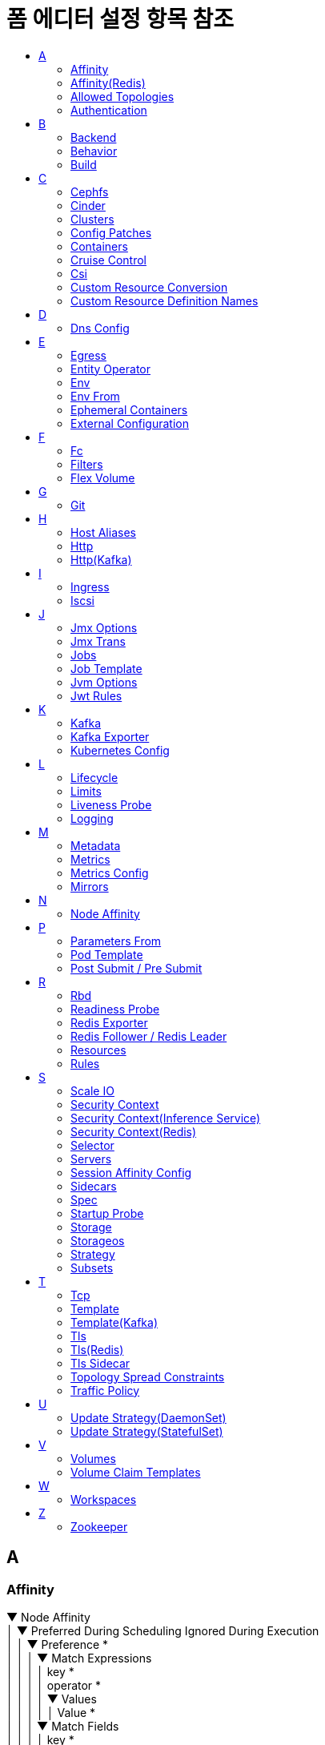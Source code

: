 = 폼 에디터 설정 항목 참조
:toc:
:toc-title:

== A

[#Affinity]
=== Affinity
****
▼ Node Affinity +
│  ▼ Preferred During Scheduling Ignored During Execution +
│  │  ▼ Preference * +
│  │  │  ▼ Match Expressions +
│  │  │  │  key * +
│  │  │  │  operator * +
│  │  │  │  ▼ Values +
│  │  │  │  │  Value * +
│  │  │  ▼ Match Fields +
│  │  │  │  key * +
│  │  │  │  operator * +
│  │  │  │  ▼ Values +
│  │  │  │  │  Value * +
│  │  weight * +
│  ▼ Required During Scheduling Ignored During Execution +
│  │  ▼ Node Selector Terms * +
│  │  │  ▼ Match Expressions +
│  │  │  │  key * +
│  │  │  │  operator * +
│  │  │  │  ▼ Values +
│  │  │  │  │  Value * +
│  │  │  ▼ Match Fields +
│  │  │  │  key * +
│  │  │  │  operator * +
│  │  │  │  ▼ Values +
│  │  │  │  │  Value * +
▼ Pod Affinity +
│  ▼ Preferred During Scheduling Ignored During Execution +
│  │  ▼ Pod Affinity Term * +
│  │  │  ▼ Label Selector +
│  │  │  │  ▼ Match Expressions +
│  │  │  │  │  key * +
│  │  │  │  │  operator * +
│  │  │  │  │  ▼ Values +
│  │  │  │  │  │  Value * +
│  │  │  │  matchLabels +
│  │  │  ▼ Namespaces +
│  │  │  │  Value * +
│  │  │  topologyKey * +
│  │  weight * +
│  ▼ Required During Scheduling Ignored During Execution +
│  │  ▼ Label Selector +
│  │  │  ▼ Match Expressions +
│  │  │  │  key * +
│  │  │  │  operator * +
│  │  │  │  ▼ Values +
│  │  │  │  │  Value * +
│  │  │  matchLabels +
│  │  ▼ Namespaces +
│  │  │  Value * +
│  │  topologyKey * +
▼ Pod Anti Affinity +
│  ▼ Preferred During Scheduling Ignored During Execution +
│  │  ▼ Pod Affinity Term * +
│  │  │  ▼ Label Selector +
│  │  │  │  ▼ Match Expressions +
│  │  │  │  │  key * +
│  │  │  │  │  operator * +
│  │  │  │  │  ▼ Values +
│  │  │  │  │  │  Value * +
│  │  │  │  matchLabels +
│  │  │  ▼ Namespaces +
│  │  │  │  Value * +
│  │  │  topologyKey * +
│  │  weight * +
│  ▼ Required During Scheduling Ignored During Execution +
│  │  ▼ Label Selector +
│  │  │  ▼ Match Expressions +
│  │  │  │  key * +
│  │  │  │  operator * +
│  │  │  │  ▼ Values +
│  │  │  │  │  Value * +
│  │  │  matchLabels +
│  │  ▼ Namespaces +
│  │  │  Value * +
│  │  topologyKey *
****

[#AffinityRedis]
=== Affinity(Redis)
****
▼ Node Affinity +
│  ▼ Preferred During Scheduling Ignored During Execution +
│  │  ▼ Preference * +
│  │  │  ▼ Match Expressions +
│  │  │  │  key * +
│  │  │  │  operator * +
│  │  │  │  ▼ Values +
│  │  │  │  │  Value * +
│  │  │  ▼ Match Fields +
│  │  │  │  key * +
│  │  │  │  operator * +
│  │  │  │  ▼ Values +
│  │  │  │  │  Value * +
│  │  weight * +
│  ▼ Required During Scheduling Ignored During Execution +
│  │  ▼ Node Selector Terms * +
│  │  │  ▼ Match Expressions +
│  │  │  │  key * +
│  │  │  │  operator * +
│  │  │  │  ▼ Values +
│  │  │  │  │  Value * +
│  │  │  ▼ Match Fields +
│  │  │  │  key * +
│  │  │  │  operator * +
│  │  │  │  ▼ Values +
│  │  │  │  │  Value * +
▼ Pod Affinity +
│  ▼ Preferred During Scheduling Ignored During Execution +
│  │  ▼ Pod Affinity Term * +
│  │  │  ▼ Label Selector +
│  │  │  │  ▼ Match Expressions +
│  │  │  │  │  key * +
│  │  │  │  │  operator * +
│  │  │  │  │  ▼ Values +
│  │  │  │  │  │  Value * +
│  │  │  │  matchLabels +
│  │  │  ▼ Namespace Selector +
│  │  │  │  ▼ Match Expressions +
│  │  │  │  │  key * +
│  │  │  │  │  operator * +
│  │  │  │  │  ▼ Values +
│  │  │  │  │  │  Value * +
│  │  │  │  matchLabels +
│  │  │  ▼ Namespaces +
│  │  │  │  Value * +
│  │  │  topologyKey * +
│  │  weight * +
│  ▼ Required During Scheduling Ignored During Execution +
│  │  ▼ Label Selector +
│  │  │  ▼ Match Expressions +
│  │  │  │  key * +
│  │  │  │  operator * +
│  │  │  │  ▼ Values +
│  │  │  │  │  Value * +
│  │  │  matchLabels +
│  │  ▼ Namespace Selector +
│  │  │  ▼ Match Expressions +
│  │  │  │  key * +
│  │  │  │  operator * +
│  │  │  │  ▼ Values +
│  │  │  │  │  Value * +
│  │  │  matchLabels +
│  │  ▼ Namespaces +
│  │  │  Value * +
│  │  topologyKey * +
▼ Pod Anti Affinity +
│  ▼ Preferred During Scheduling Ignored During Execution +
│  │  ▼ Pod Affinity Term * +
│  │  │  ▼ Label Selector +
│  │  │  │  ▼ Match Expressions +
│  │  │  │  │  key * +
│  │  │  │  │  operator * +
│  │  │  │  │  ▼ Values +
│  │  │  │  │  │  Value * +
│  │  │  │  matchLabels +
│  │  │  ▼ Namespace Selector +
│  │  │  │  ▼ Match Expressions +
│  │  │  │  │  key * +
│  │  │  │  │  operator * +
│  │  │  │  │  ▼ Values +
│  │  │  │  │  │  Value * +
│  │  │  │  matchLabels +
│  │  │  ▼ Namespaces +
│  │  │  │  Value * +
│  │  │  topologyKey * +
│  │  weight * +
│  ▼ Required During Scheduling Ignored During Execution +
│  │  ▼ Label Selector +
│  │  │  ▼ Match Expressions +
│  │  │  │  key * +
│  │  │  │  operator * +
│  │  │  │  ▼ Values +
│  │  │  │  │  Value * +
│  │  │  matchLabels +
│  │  ▼ Namespace Selector +
│  │  │  ▼ Match Expressions +
│  │  │  │  key * +
│  │  │  │  operator * +
│  │  │  │  ▼ Values +
│  │  │  │  │  Value * +
│  │  │  matchLabels +
│  │  ▼ Namespaces +
│  │  │  Value * +
│  │  topologyKey *
****

[#AllowedTopologies]
=== Allowed Topologies
****
▼ Match Label Expressions +
│  key * +
│  ▼ Values * +
│  │  Value
****

[#Authentication]
=== Authentication
****
▼ Access Token +
│  key * +
│  secretName * +
accessTokenIsJwt +
audience +
▼ Certificate And Key +
│  certificate * +
│  key * +
│  secretName * +
clientId +
▼ Client Secret +
│  key * +
│  secretName * +
disableTlsHostnameVerification +
maxTokenExpirySeconds +
▼ Password Secret +
│  password * +
│  secretName * +
▼ Refresh Token +
│  key * +
│  secretName * +
scope +
▼ Tls Trusted Certificates +
│  certificate * +
│  secretName * +
tokenEndpointUri +
type * +
username
****

== B

[#Backend]
=== Backend
****
▼ Resource +
│  apiGroup +
│  kind * +
│  name * +
serviceName +
▼ Service Port +
│  integer +
│  string
****

[#Behavior]
=== Behavior
****
▼ Scale Down +
│  ▼ Policies +
│  │  periodSeconds * +
│  │  type * +
│  │  value * +
│  selectPolicy +
│  stabilizationWindowSeconds +
▼ Scale Up +
│  ▼ Policies +
│  │  periodSeconds * +
│  │  type * +
│  │  value * +
│  selectPolicy +
│  stabilizationWindowSeconds
****

[#Build]
=== Build
****
▼ Output * +
│  ▼ Additional Kaniko Options +
│  │  Value * +
│  image * +
│  pushSecret +
│  type * +
▼ Plugins * +
│  ▼ Artifacts * +
│  │  artifact +
│  │  fileName +
│  │  group +
│  │  insecure +
│  │  repository +
│  │  sha512sum +
│  │  type * +
│  │  url +
│  │  version +
│  name *
****

== C

[#Cephfs]
=== Cephfs
****
▼ Monitors * +
│  Value +
path +
readOnly +
secretFile +
▼ Secret Ref +
│  name +
│  namespace +
user
****

[#Cinder]
=== Cinder
****
fsType +
readOnly +
▼ Secret Ref +
│  name +
│  namespace +
volumeID *
****

[#Clusters]
=== Clusters
****
alias * +
▶ <<Authentication>> +
bootstrapServers * +
▼ Tls * +
│  ▼ Trusted Certificates +
│  │  certificate * +
│  │  secretName *
****

[#ConfigPatches]
=== Config Patches
****
applyTo +
▼ Match +
│  ▼ Cluster +
│  │  name +
│  │  portNumber +
│  │  service +
│  │  subset +
│  context +
│  ▼ Listener +
│  │  ▼ Filter Chain +
│  │  │  applicationProtocols +
│  │  │  ▼ Filter +
│  │  │  │  name +
│  │  │  │  ▼ Sub Filter +
│  │  │  │  │  name +
│  │  │  name +
│  │  │  sni +
│  │  │  transportProtocol +
│  │  name +
│  │  portName +
│  │  portNumber +
│  ▼ Proxy +
│  │  ▼ Metadata +
│  │  │  KEY +
│  │  │  VALUE +
│  │  proxyVersion +
│  ▼ Route Configuration +
│  │  gateway +
│  │  name +
│  │  portName +
│  │  portNumber +
│  │  ▼ Vhost +
│  │  │  name +
│  │  │  ▼ Route +
│  │  │  │  action +
│  │  │  │  name +
▼ Patch +
│  operation
****

[#Containers]
=== Containers
****
▼ Args +
│  Value * +
▼ Command +
│  Value * +
▶ <<Env>> +
▶ <<Env From>> +
image * +
imagePullPolicy +
▶ <<Lifecycle>> +
▶ <<Liveness Probe>> +
name * +
▼ Ports +
│  containerPort * +
│  hostIP +
│  hostPort +
│  name +
│  protocol +
▶ <<Readiness Probe>> +
▼ Resources +
│  ▼ Limits +
│  │  KEY +
│  │  VALUE +
│  ▼ Requests +
│  │  KEY +
│  │  VALUE +
▼ Security Context +
│  allowPrivilegeEscalation +
│  ▼ Capabilities +
│  │  ▼ Add +
│  │  │  Value * +
│  │  ▼ Drop +
│  │  │  Value * +
│  privileged +
│  procMount +
│  readOnlyRootFilesystem +
│  runAsGroup +
│  runAsNonRoot +
│  runAsUser +
│  ▼ Se Linux Options +
│  │  level +
│  │  role +
│  │  type +
│  │  user +
│  ▼ Seccomp Profile +
│  │  localhostProfile +
│  │  type * +
│  ▼ Windows Options +
│  │  gmsaCredentialSpec +
│  │  gmsaCredentialSpecName +
│  │  runAsUserName +
▶ <<Startup Probe>> +
stdin +
stdinOnce +
terminationMessagePath +
terminationMessagePolicy +
tty +
▼ Volume Devices +
│  devicePath * +
│  name * +
▼ Volume Mounts +
│  mountPath * +
│  mountPropagation +
│  name * +
│  readOnly +
│  subPath +
│  subPathExpr +
workingDir
****

[#CruiseControl]
=== Cruise Control
****
▼ Broker Capacity +
│  cpuUtilization +
│  disk +
│  inboundNetwork +
│  outboundNetwork +
image +
▶ <<Jvm Options>> +
▼ Liveness Probe +
│  failureThreshold +
│  initialDelaySeconds +
│  periodSeconds +
│  successThreshold +
│  timeoutSeconds +
▶ <<Logging>> +
▶ <<Metrics Config>> +
▼ Readiness Probe +
│  failureThreshold +
│  initialDelaySeconds +
│  periodSeconds +
│  successThreshold +
│  timeoutSeconds +
▼ Template +
│  ▼ Api Service +
│  │  ▼ Ip Families +
│  │  │  Value * +
│  │  ipFamilyPolicy +
│  ▼ Cruise Control Container +
│  │  ▼ Env +
│  │  │  name +
│  │  │  value +
│  │  ▼ Security Context +
│  │  │  allowPrivilegeEscalation +
│  │  │  ▼ Capabilities +
│  │  │  │  ▼ Add +
│  │  │  │  │  Value * +
│  │  │  │  ▼ Drop +
│  │  │  │  │  Value * +
│  │  │  privileged +
│  │  │  procMount +
│  │  │  readOnlyRootFilesystem +
│  │  │  runAsGroup +
│  │  │  runAsNonRoot +
│  │  │  runAsUser +
│  │  │  ▼ Se Linux Options +
│  │  │  │  level +
│  │  │  │  role +
│  │  │  │  type +
│  │  │  │  user +
│  │  │  ▼ Seccomp Profile +
│  │  │  │  localhostProfile +
│  │  │  │  type +
│  │  │  ▼ Windows Options +
│  │  │  │  gmsaCredentialSpec +
│  │  │  │  gmsaCredentialSpecName +
│  │  │  │  hostProcess +
│  │  │  │  runAsUserName +
│  ▼ Pod +
│  │  ▶ <<Affinity>> +
│  │  enableServiceLinks +
│  │  ▼ Host Aliases +
│  │  │  ▼ Hostnames +
│  │  │  │  Value * +
│  │  │  ip +
│  │  ▼ Image Pull Secrets +
│  │  │  name +
│  │  priorityClassName +
│  │  schedulerName +
│  │  ▼ Security Context +
│  │  │  fsGroup +
│  │  │  fsGroupChangePolicy +
│  │  │  runAsGroup +
│  │  │  runAsNonRoot +
│  │  │  runAsUser +
│  │  │  ▼ Se Linux Options +
│  │  │  │  level +
│  │  │  │  role +
│  │  │  │  type +
│  │  │  │  user +
│  │  │  ▼ Seccomp Profile +
│  │  │  │  localhostProfile +
│  │  │  │  type +
│  │  │  ▼ Supplemental Groups +
│  │  │  │  Value * +
│  │  │  ▼ Sysctls +
│  │  │  │  name +
│  │  │  │  value +
│  │  │  ▼ Windows Options +
│  │  │  │  gmsaCredentialSpec +
│  │  │  │  gmsaCredentialSpecName +
│  │  │  │  hostProcess +
│  │  │  │  runAsUserName +
│  │  terminationGracePeriodSeconds +
│  │  tmpDirSizeLimit +
│  │  ▼ Tolerations +
│  │  │  effect +
│  │  │  key +
│  │  │  operator +
│  │  │  tolerationSeconds +
│  │  │  value +
│  │  ▼ Topology Spread Constraints +
│  │  │  ▼ Label Selector +
│  │  │  │  ▼ Match Expressions +
│  │  │  │  │  key +
│  │  │  │  │  operator +
│  │  │  │  │  ▼ Values +
│  │  │  │  │  │  Value * +
│  │  │  maxSkew +
│  │  │  topologyKey +
│  │  │  whenUnsatisfiable +
│  ▼ Pod Disruption Budget +
│  │  maxUnavailable +
│  ▼ Tls Sidecar Container +
│  │  ▼ Env +
│  │  │  name +
│  │  │  value +
│  │  ▼ Security Context +
│  │  │  allowPrivilegeEscalation +
│  │  │  ▼ Capabilities +
│  │  │  │  ▼ Add +
│  │  │  │  │  Value * +
│  │  │  │  ▼ Drop +
│  │  │  │  │  Value * +
│  │  │  privileged +
│  │  │  procMount +
│  │  │  readOnlyRootFilesystem +
│  │  │  runAsGroup +
│  │  │  runAsNonRoot +
│  │  │  runAsUser +
│  │  │  ▼ Se Linux Options +
│  │  │  │  level +
│  │  │  │  role +
│  │  │  │  type +
│  │  │  │  user +
│  │  │  ▼ Seccomp Profile +
│  │  │  │  localhostProfile +
│  │  │  │  type +
│  │  │  ▼ Windows Options +
│  │  │  │  gmsaCredentialSpec +
│  │  │  │  gmsaCredentialSpecName +
│  │  │  │  hostProcess +
│  │  │  │  runAsUserName +
▶ <<Tls Sidecar>> +
****

[#Csi]
=== Csi
****
▼ Controller Publish Secret Ref +
│  name +
│  namespace +
driver * +
fsType +
▼ Node Publish Secret Ref +
│  name +
│  namespace +
▼ Node Stage Secret Ref +
│  name +
│  namespace +
readOnly +
▼ Volume Attributes +
│  KEY +
│  VALUE +
volumeHandle *
****

[#CustomResourceConversion]
=== Custom Resource Conversion
****
strategy * +
▼ Webhook +
│  ▼ Client Config +
│  │  caBundle +
│  │  ▼ Service +
│  │  │  name * +
│  │  │  namespace * +
│  │  │  path +
│  │  │  port +
│  │  url +
│  ▼ Conversion Review Versions * +
│  │  Value
****

[#CustomResourceDefinitionNames]
=== Custom Resource Definition Names
****
▼ Categories +
│  Value +
kind * +
listKind +
plural * +
▼ Short Names +
│  Value +
singular
****

== D

[#DnsConfig]
=== Dns Config
****
▼ Nameservers +
│  Value * +
▼ Options +
│  name +
│  value +
▼ Searches +
│  Value *
****

== E

[#Egress]
=== Egress
****
▼ Ports +
│  port +
│  protocol +
▼ To +
│  ▼ Ip Block +
│  │  cidr * +
│  │  ▼ Except +
│  │  │  Value +
│  ▼ Namespace Selector +
│  │  ▼ Match Expressions +
│  │  │  key * +
│  │  │  operator * +
│  │  │  ▼ Values +
│  │  │  │  Value +
│  │  matchLabels +
│  ▼ Pod Selector +
│  │  ▼ Match Expressions +
│  │  │  key * +
│  │  │  operator * +
│  │  │  ▼ Values +
│  │  │  │  Value +
│  │  matchLabels
****

[#EntityOperator]
=== Entity Operator
****
▼ Template +
│  ▼ Pod +
│  │  ▶ <<Affinity>> +
│  │  enableServiceLinks +
│  │  ▶ <<Host Aliases>> +
│  │  ▼ Image Pull Secrets +
│  │  │  name +
│  │  priorityClassName +
│  │  schedulerName +
│  │  ▶ <<Security Context>> +
│  │  terminationGracePeriodSeconds +
│  │  tmpDirSizeLimit +
│  │  ▼ Tolerations +
│  │  │  effect +
│  │  │  key +
│  │  │  operator +
│  │  │  tolerationSeconds +
│  │  │  value +
│  │  ▶ <<Topology Spread Constraints>> +
│  ▼ Tls Sidecar Container +
│  │  ▼ Env +
│  │  │  name +
│  │  │  value +
│  │  ▼ Security Context +
│  │  │  allowPrivilegeEscalation +
│  │  │  ▼ Capabilities +
│  │  │  │  ▼ Add +
│  │  │  │  │  Value * +
│  │  │  │  ▼ Drop +
│  │  │  │  │  Value * +
│  │  │  privileged +
│  │  │  procMount +
│  │  │  readOnlyRootFilesystem +
│  │  │  runAsGroup +
│  │  │  runAsNonRoot +
│  │  │  runAsUser +
│  │  │  ▼ Se Linux Options +
│  │  │  │  level +
│  │  │  │  role +
│  │  │  │  type +
│  │  │  │  user +
│  │  │  ▼ Seccomp Profile +
│  │  │  │  localhostProfile +
│  │  │  │  type +
│  │  │  ▼ Windows Options +
│  │  │  │  gmsaCredentialSpec +
│  │  │  │  gmsaCredentialSpecName +
│  │  │  │  hostProcess +
│  │  │  │  runAsUserName +
│  ▼ Topic Operator Container +
│  │  ▼ Env +
│  │  │  name +
│  │  │  value +
│  │  ▼ Security Context +
│  │  │  allowPrivilegeEscalation +
│  │  │  ▼ Capabilities +
│  │  │  │  ▼ Add +
│  │  │  │  │  Value * +
│  │  │  │  ▼ Drop +
│  │  │  │  │  Value * +
│  │  │  privileged +
│  │  │  procMount +
│  │  │  readOnlyRootFilesystem +
│  │  │  runAsGroup +
│  │  │  runAsNonRoot +
│  │  │  runAsUser +
│  │  │  ▼ Se Linux Options +
│  │  │  │  level +
│  │  │  │  role +
│  │  │  │  type +
│  │  │  │  user +
│  │  │  ▼ Seccomp Profile +
│  │  │  │  localhostProfile +
│  │  │  │  type +
│  │  │  ▼ Windows Options +
│  │  │  │  gmsaCredentialSpec +
│  │  │  │  gmsaCredentialSpecName +
│  │  │  │  hostProcess +
│  │  │  │  runAsUserName +
│  ▼ User Operator Container +
│  │  ▼ Env +
│  │  │  name +
│  │  │  value +
│  │  ▼ Security Context +
│  │  │  allowPrivilegeEscalation +
│  │  │  ▼ Capabilities +
│  │  │  │  ▼ Add +
│  │  │  │  │  Value * +
│  │  │  │  ▼ Drop +
│  │  │  │  │  Value * +
│  │  │  privileged +
│  │  │  procMount +
│  │  │  readOnlyRootFilesystem +
│  │  │  runAsGroup +
│  │  │  runAsNonRoot +
│  │  │  runAsUser +
│  │  │  ▼ Se Linux Options +
│  │  │  │  level +
│  │  │  │  role +
│  │  │  │  type +
│  │  │  │  user +
│  │  │  ▼ Seccomp Profile +
│  │  │  │  localhostProfile +
│  │  │  │  type +
│  │  │  ▼ Windows Options +
│  │  │  │  gmsaCredentialSpec +
│  │  │  │  gmsaCredentialSpecName +
│  │  │  │  hostProcess +
│  │  │  │  runAsUserName +
▶ <<Tls Sidecar>> +
▼ Topic Operator +
│  image +
│  ▶ <<Jvm Options>> +
│  ▼ Liveness Probe +
│  │  failureThreshold +
│  │  initialDelaySeconds +
│  │  periodSeconds +
│  │  successThreshold +
│  │  timeoutSeconds +
│  ▶ <<Logging>> +
│  ▼ Readiness Probe +
│  │  failureThreshold +
│  │  initialDelaySeconds +
│  │  periodSeconds +
│  │  successThreshold +
│  │  timeoutSeconds +
│  reconciliationIntervalSeconds +
│  ▼ Startup Probe +
│  │  failureThreshold +
│  │  initialDelaySeconds +
│  │  periodSeconds +
│  │  successThreshold +
│  │  timeoutSeconds +
│  topicMetadataMaxAttempts +
│  watchedNamespace +
│  zookeeperSessionTimeoutSeconds +
▼ User Operator +
│  image +
│  ▶ <<Jvm Options>> +
│  ▼ Liveness Probe +
│  │  failureThreshold +
│  │  initialDelaySeconds +
│  │  periodSeconds +
│  │  successThreshold +
│  │  timeoutSeconds +
│  ▶ <<Logging>> +
│  ▼ Readiness Probe +
│  │  failureThreshold +
│  │  initialDelaySeconds +
│  │  periodSeconds +
│  │  successThreshold +
│  │  timeoutSeconds +
│  reconciliationIntervalSeconds +
│  secretPrefix +
│  watchedNamespace +
│  zookeeperSessionTimeoutSeconds +
****

[#Env]
=== Env
****
name * +
value +
▼ Value From +
│  ▼ Config Map Key Ref +
│  │  key * +
│  │  name +
│  │  optional +
│  ▼ Field Ref +
│  │  apiVersion +
│  │  fieldPath * +
│  ▼ Resource Field Ref +
│  │  containerName +
│  │  divisor +
│  │  resource * +
│  ▼ Secret Key Ref +
│  │  key * +
│  │  name +
│  │  optional
****

[#EnvFrom]
=== Env From
****
▼ Config Map Ref +
│  name +
│  optional +
prefix +
▼ Secret Ref +
│  name +
│  optional
****

[#EphemeralContainers]
=== Ephemeral Containers
****
▼ Args +
│  Value * +
▼ Command +
│  Value * +
▶ <<Env>> +
▶ <<Env From>> +
image +
imagePullPolicy +
▶ <<Lifecycle>> +
▶ <<Liveness Probe>> +
name * +
▼ Ports +
│  containerPort * +
│  hostIP +
│  hostPort +
│  name +
│  protocol +
▶ <<Readiness Probe>> +
▼ Resources +
│  ▼ Limits +
│  │  KEY +
│  │  VALUE +
│  ▼ Requests +
│  │  KEY +
│  │  VALUE +
▼ Security Context +
│  allowPrivilegeEscalation +
│  ▼ Capabilities +
│  │  ▼ Add +
│  │  │  Value * +
│  │  ▼ Drop +
│  │  │  Value * +
│  privileged +
│  procMount +
│  readOnlyRootFilesystem +
│  runAsGroup +
│  runAsNonRoot +
│  runAsUser +
│  ▼ Se Linux Options +
│  │  level +
│  │  role +
│  │  type +
│  │  user +
│  ▼ Seccomp Profile +
│  │  localhostProfile +
│  │  type * +
│  ▼ Windows Options +
│  │  gmsaCredentialSpec +
│  │  gmsaCredentialSpecName +
│  │  runAsUserName +
▶ <<Startup Probe>> +
stdin +
stdinOnce +
targetContainerName +
terminationMessagePath +
terminationMessagePolicy +
tty +
▼ Volume Devices +
│  devicePath * +
│  name * +
▼ Volume Mounts +
│  mountPath * +
│  mountPropagation +
│  name * +
│  readOnly +
│  subPath +
│  subPathExpr +
workingDir
****

[#ExternalConfiguration]
=== External Configuration
****
▼ Env +
│  name * +
│  ▼ Value From * +
│  │  ▼ Config Map Key Ref +
│  │  │  key +
│  │  │  name +
│  │  │  optional +
│  │  ▼ Secret Key Ref +
│  │  │  key +
│  │  │  name +
│  │  │  optional +
▼ Volumes +
│  ▼ Config Map +
│  │  defaultMode +
│  │  ▼ Items +
│  │  │  key +
│  │  │  mode +
│  │  │  path +
│  │  name +
│  │  optional +
│  name * +
│  ▼ Secret +
│  │  defaultMode +
│  │  ▼ Items +
│  │  │  key +
│  │  │  mode +
│  │  │  path +
│  │  optional +
│  │  secretName
****

== F

[#Fc]
=== Fc
****
fsType +
lun +
readOnly +
▼ Target WW Ns +
│  Value +
▼ Wwids +
│  Value
****

[#Filters]
=== Filters
****
filterName +
filterType +
▼ Insert Position +
│  index +
│  relativeTo +
▼ Listener Match +
│  ▼ Address +
│  │  Value * +
│  listenerProtocol +
│  listenerType +
│  portNamePrefix +
│  portNumber +
****

[#FlexVolume]
=== Flex Volume
****
driver * +
fsType +
▼ Options +
│  KEY +
│  VALUE +
readOnly +
▼ Secret Ref +
│  name +
│  namespace
****

== G

[#Git]
=== Git
****
apiUrl +
repository * +
▼ Token * +
│  value +
│  ▼ Value From +
│  │  ▼ Secret Key Ref * +
│  │  │  key * +
│  │  │  name +
│  │  │  optional +
type *
****

== H

[#HostAliases]
=== Host Aliases
****
▼ Hostnames +
│  Value * +
ip
****

[#Http]
=== Http
****
▼ Cors Policy +
│  allowCredentials +
│  ▼ Allow Headers +
│  │  Value * +
│  ▼ Allow Methods +
│  │  Value * +
│  ▼ Allow Origin +
│  │  Value * +
│  ▼ Allow Origins +
│  │  exact +
│  │  prefix +
│  │  regex +
│  ▼ Expose Headers +
│  │  Value * +
│  maxAge +
▼ Fault +
│  ▼ Abort +
│  │  grpcStatus +
│  │  http2Error +
│  │  httpStatus +
│  │  ▼ Percentage +
│  │  │  value +
│  ▼ Delay +
│  │  exponentialDelay +
│  │  fixedDelay +
│  │  percent +
│  │  ▼ Percentage +
│  │  │  value +
▼ Headers +
│  ▼ Request +
│  │  ▼ Add +
│  │  │  KEY +
│  │  │  VALUE +
│  │  ▼ Remove +
│  │  │  Value * +
│  │  ▼ Set +
│  │  │  KEY +
│  │  │  VALUE +
│  ▼ Response +
│  │  ▼ Add +
│  │  │  KEY +
│  │  │  VALUE +
│  │  ▼ Remove +
│  │  │  Value * +
│  │  ▼ Set +
│  │  │  KEY +
│  │  │  VALUE +
▼ Match +
│  ▼ Authority +
│  │  exact +
│  │  prefix +
│  │  regex +
│  ▼ Gateways +
│  │  Value * +
│  ▼ Headers +
│  │  KEY +
│  │  VALUE +
│  ignoreUriCase +
│  ▼ Method +
│  │  exact +
│  │  prefix +
│  │  regex +
│  name +
│  port +
│  ▼ Query Params +
│  │  KEY +
│  │  VALUE +
│  ▼ Scheme +
│  │  exact +
│  │  prefix +
│  │  regex +
│  sourceLabels +
│  ▼ Uri +
│  │  exact +
│  │  prefix +
│  │  regex +
▼ Mirror +
│  host +
│  ▼ Port +
│  │  number +
│  subset +
mirrorPercent +
▼ Mirror Percentage +
│  value +
mirror_percent +
name +
▼ Redirect +
│  authority +
│  redirectCode +
│  uri +
▼ Retries +
│  attempts +
│  perTryTimeout +
│  retryOn +
▼ Rewrite +
│  authority +
│  uri +
▼ Route +
│  ▼ Destination +
│  │  host +
│  │  ▼ Port +
│  │  │  number +
│  │  subset +
│  ▼ Headers +
│  │  ▼ Request +
│  │  │  ▼ Add +
│  │  │  │  KEY +
│  │  │  │  VALUE +
│  │  │  ▼ Remove +
│  │  │  │  Value * +
│  │  │  ▼ Set +
│  │  │  │  KEY +
│  │  │  │  VALUE +
│  │  ▼ Response +
│  │  │  ▼ Add +
│  │  │  │  KEY +
│  │  │  │  VALUE +
│  │  │  ▼ Remove +
│  │  │  │  Value * +
│  │  │  ▼ Set +
│  │  │  │  KEY +
│  │  │  │  VALUE +
│  weight +
timeout
****

[#HttpKafka]
=== Http(Kafka)
****
▼ Cors +
│  ▼ Allowed Methods * +
│  │  Value * +
│  ▼ Allowed Origins * +
│  │  Value * +
port
****

== I

[#Ingress]
=== Ingress
****
▼ From +
│  ▼ Ip Block +
│  │  cidr * +
│  │  ▼ Except +
│  │  │  Value +
│  ▼ Namespace Selector +
│  │  ▼ Match Expressions +
│  │  │  key * +
│  │  │  operator * +
│  │  │  ▼ Values +
│  │  │  │  Value +
│  │  matchLabels +
│  ▼ Pod Selector +
│  │  ▼ Match Expressions +
│  │  │  key * +
│  │  │  operator * +
│  │  │  ▼ Values +
│  │  │  │  Value +
│  │  matchLabels +
▼ Ports +
│  port +
│  protocol
****

[#Iscsi]
=== Iscsi
****
chapAuthDiscovery +
chapAuthSession +
fsType +
initiatorName +
iqn * +
iscsiInterface +
lun * +
▼ Portals +
│  Value +
readOnly +
▼ Secret Ref +
│  name +
│  namespace +
targetPortal *
****

== J

[#JmxOptionss]
=== Jmx Options
****
▼ Authentication +
│  type *
****

[#JmxTrans]
=== Jmx Trans
****
image +
▼ Kafka Queries * +
│  ▼ Attributes * +
│  │  Value * +
│  ▼ Outputs * +
│  │  Value * +
│  targetMBean * +
logLevel +
▼ Output Definitions * +
│  flushDelayInSeconds +
│  host +
│  name * +
│  outputType * +
│  port +
│  ▼ Type Names +
│  │  Value * +
▼ Template +
│  ▼ Container +
│  │  ▼ Env +
│  │  │  name +
│  │  │  value +
│  │  ▼ Security Context +
│  │  │  allowPrivilegeEscalation +
│  │  │  ▼ Capabilities +
│  │  │  │  ▼ Add +
│  │  │  │  │  Value * +
│  │  │  │  ▼ Drop +
│  │  │  │  │  Value * +
│  │  │  privileged +
│  │  │  procMount +
│  │  │  readOnlyRootFilesystem +
│  │  │  runAsGroup +
│  │  │  runAsNonRoot +
│  │  │  runAsUser +
│  │  │  ▼ Se Linux Options +
│  │  │  │  level +
│  │  │  │  role +
│  │  │  │  type +
│  │  │  │  user +
│  │  │  ▼ Seccomp Profile +
│  │  │  │  localhostProfile +
│  │  │  │  type +
│  │  │  ▼ Windows Options +
│  │  │  │  gmsaCredentialSpec +
│  │  │  │  gmsaCredentialSpecName +
│  │  │  │  hostProcess +
│  │  │  │  runAsUserName +
│  ▼ Pod +
│  │  ▶ <<Affinity>> +
│  │  enableServiceLinks +
│  │  ▶ <<Host Aliases>> +
│  │  ▼ Image Pull Secrets +
│  │  │  name +
│  │  priorityClassName +
│  │  schedulerName +
│  │  ▶ <<Security Context>> +
│  │  terminationGracePeriodSeconds +
│  │  tmpDirSizeLimit +
│  │  ▼ Tolerations +
│  │  │  effect +
│  │  │  key +
│  │  │  operator +
│  │  │  tolerationSeconds +
│  │  │  value +
│  │  ▶ <<Topology Spread Constraints>>
****


[#Jobs]
=== Jobs
****
▶ <<Post Submit / Pre Submit,Post Submit>> +
▶ <<Post Submit / Pre Submit,Pre Submit>> +
****

[#JobTemplate]
=== Job Template
****
▶ <<Metadata>> +
▼ Spec * +
│  activeDeadlineSeconds +
│  backoffLimit +
│  completions +
│  manualSelector +
│  parallelism +
│  ▶ <<Selector>> +
│  ▼ Template * +
│  │  ▶ <<Metadata>> +
│  │  ▼ Spec * +
│  │  │  activeDeadlineSeconds +
│  │  │  ▶ <<Affinity>> +
│  │  │  automountServiceAccountToken +
│  │  │  ▶ <<Containers>> * +
│  │  │  ▶ <<Dns Config>> +
│  │  │  dnsPolicy +
│  │  │  enableServiceLinks +
│  │  │  ▶ <<Ephemeral Containers>> +
│  │  │  ▶ <<Host Aliases>> +
│  │  │  hostIPC +
│  │  │  hostNetwork +
│  │  │  hostPID +
│  │  │  hostname +
│  │  │  ▼ Image Pull Secrets +
│  │  │  │  name +
│  │  │  ▶ <<Containers,Init Containers>> +
│  │  │  nodeName +
│  │  │  nodeSelector +
│  │  │  ▼ Overhead +
│  │  │  │  KEY +
│  │  │  │  VALUE +
│  │  │  preemptionPolicy +
│  │  │  priority +
│  │  │  priorityClassName +
│  │  │  ▼ Readiness Gates +
│  │  │  │  conditionType * +
│  │  │  restartPolicy +
│  │  │  runtimeClassName +
│  │  │  schedulerName +
│  │  │  ▶ <<Security Context>> +
│  │  │  serviceAccountName +
│  │  │  setHostnameAsFQDN +
│  │  │  shareProcessNamespace +
│  │  │  subdomain +
│  │  │  terminationGracePeriodSeconds +
│  │  │  ▼ Tolerations +
│  │  │  │  effect +
│  │  │  │  key +
│  │  │  │  operator +
│  │  │  │  tolerationSeconds +
│  │  │  │  value +
│  │  │  ▶ <<Topology Spread Constraints>> +
│  │  │  ▶ <<Volumes>> +
│  ttlSecondsAfterFinished
****

[#JvmOptions]
=== Jvm Options
****
-Xms +
-Xmx +
gcLoggingEnabled +
▼ Java System Properties +
│  name +
│  value +
****

[#JwtRules]
=== Jwt Rules
****
▼ Audiences +
│  Value * +
forwardOriginalToken +
▼ From Headers +
│  name +
│  prefix +
▼ From Params +
│  Value * +
issuer +
jwks +
jwksUri +
jwks_uri +
outputPayloadToHeader
****

== K

[#Kafka]
=== Kafka
****
▼ Authorization +
│  allowOnError +
│  authorizerClass +
│  clientId +
│  delegateToKafkaAcls +
│  disableTlsHostnameVerification +
│  expireAfterMs +
│  grantsRefreshPeriodSeconds +
│  grantsRefreshPoolSize +
│  initialCacheCapacity +
│  maximumCacheSize +
│  ▼ Super Users +
│  │  Value * +
│  supportsAdminApi +
│  ▼ Tls Trusted Certificates +
│  │  certificate * +
│  │  secretName * +
│  tokenEndpointUri +
│  type * +
│  url +
brokerRackInitImage +
image +
▶ <<Jmx Options>> +
▶ <<Jvm Options>> +
▼ Listeners * +
│  ▼ Authentication +
│  │  accessTokenIsJwt +
│  │  checkAccessTokenType +
│  │  checkAudience +
│  │  checkIssuer +
│  │  clientAudience +
│  │  clientId +
│  │  clientScope +
│  │  ▼ Client Secret +
│  │  │  key * +
│  │  │  secretName * +
│  │  customClaimCheck +
│  │  disableTlsHostnameVerification +
│  │  enableECDSA +
│  │  enableOauthBearer +
│  │  enablePlain +
│  │  fallbackUserNameClaim +
│  │  fallbackUserNamePrefix +
│  │  introspectionEndpointUri +
│  │  jwksEndpointUri +
│  │  jwksExpirySeconds +
│  │  jwksMinRefreshPauseSeconds +
│  │  jwksRefreshSeconds +
│  │  maxSecondsWithoutReauthentication +
│  │  ▼ Tls Trusted Certificates +
│  │  │  certificate * +
│  │  │  secretName * +
│  │  tokenEndpointUri +
│  │  type * +
│  │  userInfoEndpointUri +
│  │  userNameClaim +
│  │  validIssuerUri +
│  │  validTokenType +
│  ▼ Configuration +
│  │  ▼ Bootstrap +
│  │  │  ▼ Alternative Names +
│  │  │  │  Value * +
│  │  │  host +
│  │  │  loadBalancerIP +
│  │  │  nodePort +
│  │  ▼ Broker Cert Chain And Key +
│  │  │  certificate * +
│  │  │  key * +
│  │  │  secretName * +
│  │  ▼ Brokers +
│  │  │  advertisedHost +
│  │  │  advertisedPort +
│  │  │  broker * +
│  │  │  host +
│  │  │  loadBalancerIP +
│  │  │  nodePort +
│  │  class +
│  │  externalTrafficPolicy +
│  │  ▼ Finalizers +
│  │  │  Value * +
│  │  ▼ Ip Families +
│  │  │  Value * +
│  │  ipFamilyPolicy +
│  │  ▼ Load Balancer Source Ranges +
│  │  │  Value * +
│  │  maxConnectionCreationRate +
│  │  maxConnections +
│  │  preferredNodePortAddressType +
│  │  useServiceDnsDomain +
│  name * +
│  ▼ Network Policy Peers +
│  │  ▼ Ip Block +
│  │  │  cidr +
│  │  │  ▼ Except +
│  │  │  │  Value * +
│  │  ▼ Namespace Selector +
│  │  │  ▼ Match Expressions +
│  │  │  │  key +
│  │  │  │  operator +
│  │  │  │  ▼ Values +
│  │  │  │  │  Value * +
│  │  ▼ Pod Selector +
│  │  │  ▼ Match Expressions +
│  │  │  │  key +
│  │  │  │  operator +
│  │  │  │  ▼ Values +
│  │  │  │  │  Value * +
│  port * +
│  tls * +
│  type * +
▼ Liveness Probe +
│  failureThreshold +
│  initialDelaySeconds +
│  periodSeconds +
│  successThreshold +
│  timeoutSeconds +
▶ <<Logging>> +
▶ <<Metrics Config>> +
▼ Rack +
│  topologyKey * +
▼ Readiness Probe +
│  failureThreshold +
│  initialDelaySeconds +
│  periodSeconds +
│  successThreshold +
│  timeoutSeconds +
replicas * +
▼ Storage * +
│  class +
│  deleteClaim +
│  id +
│  ▼ Overrides +
│  │  broker +
│  │  class +
│  size +
│  sizeLimit +
│  type * +
│  ▼ Volumes +
│  │  class +
│  │  deleteClaim +
│  │  id +
│  │  ▼ Overrides +
│  │  │  broker +
│  │  │  class +
│  │  size +
│  │  sizeLimit +
│  │  type * +
▼ Template * +
│  ▼ Bootstrap Service +
│  │  ▼ Ip Families +
│  │  │  Value * +
│  │  ipFamilyPolicy +
│  ▼ Brokers Service +
│  │  ▼ Ip Families +
│  │  │  Value * +
│  │  ipFamilyPolicy +
│  ▼ Init Container +
│  │  ▼ Env +
│  │  │  value +
│  │  │  name +
│  │  ▼ Security Context +
│  │  │  allowPrivilegeEscalation +
│  │  │  ▼ Capabilities +
│  │  │  │  ▼ Add +
│  │  │  │  │  Value * +
│  │  │  │  ▼ Drop +
│  │  │  │  │  Value * +
│  │  │  privileged +
│  │  │  procMount +
│  │  │  readOnlyRootFilesystem +
│  │  │  runAsGroup +
│  │  │  runAsNonRoot +
│  │  │  runAsUser +
│  │  │  ▼ Se Linux Options +
│  │  │  │  level +
│  │  │  │  role +
│  │  │  │  type +
│  │  │  │  user +
│  │  │  ▼ Seccomp Profile +
│  │  │  │  localhostProfile +
│  │  │  │  type +
│  │  │  ▼ Windows Options +
│  │  │  │  gmsaCredentialSpec +
│  │  │  │  gmsaCredentialSpecName +
│  │  │  │  hostProcess +
│  │  │  │  runAsUserName +
│  ▼ Kafka Container +
│  │  ▼ Env +
│  │  │  value +
│  │  │  name +
│  │  ▼ Security Context +
│  │  │  allowPrivilegeEscalation +
│  │  │  ▼ Capabilities +
│  │  │  │  ▼ Add +
│  │  │  │  │  Value * +
│  │  │  │  ▼ Drop +
│  │  │  │  │  Value * +
│  │  │  privileged +
│  │  │  procMount +
│  │  │  readOnlyRootFilesystem +
│  │  │  runAsGroup +
│  │  │  runAsNonRoot +
│  │  │  runAsUser +
│  │  │  ▼ Se Linux Options +
│  │  │  │  level +
│  │  │  │  role +
│  │  │  │  type +
│  │  │  │  user +
│  │  │  ▼ Seccomp Profile +
│  │  │  │  localhostProfile +
│  │  │  │  type +
│  │  │  ▼ Windows Options +
│  │  │  │  gmsaCredentialSpec +
│  │  │  │  gmsaCredentialSpecName +
│  │  │  │  hostProcess +
│  │  │  │  runAsUserName +
│  ▼ Pod +
│  │  ▶ <<Affinity>> +
│  │  enableServiceLinks +
│  │  ▶ <<<Host Aliases>> +
│  │  ▼ Image Pull Secrets +
│  │  │  name +
│  │  priorityClassName +
│  │  schedulerName +
│  │  ▶ <<Security Context>> +
│  │  terminationGracePeriodSeconds +
│  │  tmpDirSizeLimit +
│  │  ▼ Tolerations +
│  │  │  effect +
│  │  │  key +
│  │  │  operator +
│  │  │  tolerationSeconds +
│  │  │  value +
│  │  ▼ Topology Spread Constraints +
│  │  │  ▼ Label Selector +
│  │  │  │  ▼ Match Expressions +
│  │  │  │  │  key +
│  │  │  │  │  operator +
│  │  │  │  │  ▼ Values +
│  │  │  │  │  │  Value * +
│  │  │  maxSkew +
│  │  │  topologyKey +
│  │  │  whenUnsatisfiable +
│  ▼ Pod Disruption Budget +
│  │  maxUnavailable +
│  ▼ Statefulset +
│  │  podManagementPolicy +
version
****

[#KafkaExporter]
=== Kafka Exporter
****
enableSaramaLogging +
groupRegex +
image +
▼ Liveness Probe +
│  failureThreshold +
│  initialDelaySeconds +
│  periodSeconds +
│  successThreshold +
│  timeoutSeconds +
logging +
▼ Readiness Probe +
│  failureThreshold +
│  initialDelaySeconds +
│  periodSeconds +
│  successThreshold +
│  timeoutSeconds +
▼ Template +
│  ▼ Container +
│  │  ▼ Env +
│  │  │  value +
│  │  │  name +
│  │  ▼ Security Context +
│  │  │  allowPrivilegeEscalation +
│  │  │  ▼ Capabilities +
│  │  │  │  ▼ Add +
│  │  │  │  │  Value * +
│  │  │  │  ▼ Drop +
│  │  │  │  │  Value * +
│  │  │  privileged +
│  │  │  procMount +
│  │  │  readOnlyRootFilesystem +
│  │  │  runAsGroup +
│  │  │  runAsNonRoot +
│  │  │  runAsUser +
│  │  │  ▼ Se Linux Options +
│  │  │  │  level +
│  │  │  │  role +
│  │  │  │  type +
│  │  │  │  user +
│  │  │  ▼ Seccomp Profile +
│  │  │  │  localhostProfile +
│  │  │  │  type +
│  │  │  ▼ Windows Options +
│  │  │  │  gmsaCredentialSpec +
│  │  │  │  gmsaCredentialSpecName +
│  │  │  │  hostProcess +
│  │  │  │  runAsUserName +
│  ▼ Pod +
│  │  ▶ <<Affinity>> +
│  │  enableServiceLinks +
│  │  ▶ <<Host Aliases>> +
│  │  ▼ Image Pull Secrets +
│  │  │  name +
│  │  priorityClassName +
│  │  schedulerName +
│  │  ▶ <<Security Context>> +
│  │  terminationGracePeriodSeconds +
│  │  tmpDirSizeLimit +
│  │  ▼ Tolerations +
│  │  │  effect +
│  │  │  key +
│  │  │  operator +
│  │  │  tolerationSeconds +
│  │  │  value +
│  │  ▼ Topology Spread Constraints +
│  │  │  ▼ Label Selector +
│  │  │  │  ▼ Match Expressions +
│  │  │  │  │  key +
│  │  │  │  │  operator +
│  │  │  │  │  ▼ Values +
│  │  │  │  │  │  Value * +
│  │  │  maxSkew +
│  │  │  topologyKey +
│  │  │  whenUnsatisfiable +
topicRegex
****

[#KubernetesConfig]
=== Kubernetes Config
****
image * +
imagePullPolicy * +
▼ Image Pull Secrets +
│  name +
▼ Redis Secret +
│  key +
│  name +
▼ Resources +
│  ▼ Limits +
│  │  KEY +
│  │  VALUE +
│  ▼ Requests +
│  │  KEY +
│  │  VALUE +
****

== L

[#Lifecycle]
=== Lifecycle
****
▼ Post Start +
│  ▼ Exec +
│  │  ▼ Command +
│  │  │  Value *  +
│  ▼ Http Get +
│  │  host +
│  │  ▼ Http Headers +
│  │  │  name * +
│  │  │  value * +
│  │  path +
│  │  port * +
│  │  scheme +
│  ▼ Tcp Socket +
│  │  host +
│  │  port * +
▼ Pre Stop +
│  ▼ Exec +
│  │  ▼ Command +
│  │  │  Value *  +
│  ▼ Http Get +
│  │  host +
│  │  ▼ Http Headers +
│  │  │  name * +
│  │  │  value * +
│  │  path +
│  │  port * +
│  │  scheme +
│  ▼ Tcp Socket +
│  │  host +
│  │  port *
****

[#Limits]
=== Limits
****
▼ Default +
│  KEY +
│  VALUE +
▼ Default Request +
│  KEY +
│  VALUE +
▼ Max +
│  KEY +
│  VALUE +
▼ Max Limit Request Ratio +
│  KEY +
│  VALUE +
▼ Min +
│  KEY +
│  VALUE +
type
****

[#LivenessProbe]
=== Liveness Probe
****
▼ Exec +
│  ▼ Command +
│  │  Value * +
failureThreshold +
▼ Http Get +
│  host +
│  ▼ Http Headers +
│  │  name * +
│  │  value * +
│  path +
│  port * +
│  scheme +
initialDelaySeconds +
periodSeconds +
successThreshold +
▼ Tcp Socket +
│  host +
│  port * +
timeoutSeconds
****

[#Logging]
=== Logging
****
type * +
▼ Value From +
│  ▼ Config Map Key Ref +
│  │  key +
│  │  name +
│  │  optional +
****

== M

[#Metadata]
=== Metadata
****
annotations +
▼ Finalizers +
│  Value * +
generateName +
labels * +
▼ Managed Fields +
│  apiVersion +
│  fieldsType +
│  manager +
│  operation +
│  time +
name +
namespace +
▼ Owner References +
│  apiVersion * +
│  blockOwnerDeletion +
│  controller +
│  kind * +
│  name * +
│  uid *
****

[#Metrics]
=== Metrics
****
▼ External +
│  ▼ Metric * +
│  │  name * +
│  │  ▼ Selector +
│  │  │  ▼ Match Expressions +
│  │  │  │  key * +
│  │  │  │  operator * +
│  │  │  │  ▼ Values +
│  │  │  │  │  Value +
│  │  │  matchLabels +
│  ▼ Target * +
│  │  averageUtilization +
│  │  averageValue +
│  │  type * +
│  │  value +
▼ Object +
│  ▼ Described Object * +
│  │  apiVersion +
│  │  kind * +
│  │  name * +
│  ▼ Metric * +
│  │  name * +
│  │  ▼ Selector +
│  │  │  ▼ Match Expressions +
│  │  │  │  key * +
│  │  │  │  operator * +
│  │  │  │  ▼ Values +
│  │  │  │  │  Value * +
│  │  │  matchLabels +
│  ▼ Target * +
▼ Pods +
│  ▼ Metric * +
│  │  name * +
│  │  ▼ Selector +
│  │  │  ▼ Match Expressions +
│  │  │  │  key * +
│  │  │  │  operator * +
│  │  │  │  ▼ Values +
│  │  │  │  │  Value +
│  │  │  matchLabels +
│  ▼ Target * +
│  │  averageUtilization +
│  │  averageValue +
│  │  type * +
│  │  value +
▼ Resource +
│  name * +
│  ▼ Target * +
│  │  averageUtilization +
│  │  averageValue +
│  │  type * +
│  │  value +
type *
****

[#MetricsConfig]
=== Metrics Config
****
type * +
▼ Value From * +
│  ▼ Config Map Key Ref +
│  │  key +
│  │  name +
│  │  optional +
****

[#Mirrors]
=== Mirrors
****
▼ Checkpoint Connector +
│  pause +
│  tasksMax +
groupsBlacklistPattern +
groupsExcludePattern +
groupsPattern +
▼ Heartbeat Connector +
│  pause +
│  tasksMax +
sourceCluster * +
▼ Source Connector +
│  pause +
│  tasksMax +
targetCluster * +
topicsBlacklistPattern +
topicsExcludePattern +
topicsPattern
****

== N

[#NodeAffinity]
=== Node Affinity
****
▼ Required +
│  ▼ Node Selector Terms * +
│  │  ▼ Match Expressions +
│  │  │  key * +
│  │  │  operator * +
│  │  │  ▼ Values +
│  │  │  │  Value +
│  │  ▼ Match Fields +
│  │  │  key * +
│  │  │  operator * +
│  │  │  ▼ Values +
│  │  │  │  Value
****

== P

[#ParametersFrom]
=== Parameters From
****
▼ Secret Key Ref +
│  key * +
│  name *
****

[#PodTemplate]
=== Pod Template
****
▶ <<Affinity>> +
automountServiceAccountToken +
▶ <<Dns Config>> +
dnsPolicy +
enableServiceLinks +
hostNetwork +
▼ Image Pull Secrets +
│  name +
nodeSelector +
priorityClassName +
runtimeClassName +
schedulerName +
▼ Security Context +
│  fsGroup +
│  fsGroupChangePolicy +
│  runAsGroup +
│  runAsNonRoot +
│  runAsUser +
│  ▼ Se Linux Options +
│  │  level +
│  │  role +
│  │  type +
│  │  user +
│  ▼ Supplemental Groups +
│  │  Value * +
│  ▼ Sysctls +
│  │  name * +
│  │  value * +
│  ▼ Windows Options +
│  │  gmsaCredentialSpec +
│  │  gmsaCredentialSpecName +
│  │  runAsUserName +
▼ Tolerations +
│  effect +
│  key +
│  operator +
│  tolerationSeconds +
│  value +
▼ Volumes +
│  ▼ Aws Elastic Block Store +
│  │  fsType +
│  │  partition +
│  │  readOnly +
│  │  volumeID * +
│  ▼ Azure Disk +
│  │  cachingMode +
│  │  diskName * +
│  │  diskURI * +
│  │  fsType +
│  │  kind +
│  │  readOnly +
│  ▼ Azure File +
│  │  readOnly +
│  │  secretName * +
│  │  shareName * +
│  ▼ Cephfs +
│  │  ▼ Monitors * +
│  │  │  Value * +
│  │  path +
│  │  readOnly +
│  │  secretFile +
│  │  ▼ Secret Ref +
│  │  │  name +
│  │  user +
│  ▼ Cinder +
│  │  fsType +
│  │  readOnly +
│  │  ▼ Secret Ref +
│  │  │  name +
│  │  volumeID * +
│  ▼ Config Map +
│  │  defaultMode +
│  │  ▼ Items +
│  │  │  key * +
│  │  │  mode +
│  │  │  path * +
│  │  name +
│  │  optional +
│  ▼ Csi +
│  │  driver * +
│  │  fsType +
│  │  ▼ Node Publish Secret Ref +
│  │  │  name +
│  │  readOnly +
│  │  ▼ Volume Attributes +
│  │  │  KEY +
│  │  │  VALUE +
│  ▼ Downward API +
│  │  defaultMode +
│  │  ▼ Items +
│  │  │  ▼ Field Ref +
│  │  │  │  apiVersion +
│  │  │  │  fieldPath * +
│  │  │  mode +
│  │  │  path * +
│  │  │  ▼ Resource Field Ref +
│  │  │  │  containerName +
│  │  │  │  divisor +
│  │  │  │  resource * +
│  ▼ Empty Dir +
│  │  medium +
│  │  sizeLimit +
│  ▼ Fc +
│  │  fsType +
│  │  lun +
│  │  readOnly +
│  │  ▼ Target WW Ns +
│  │  │  Value * +
│  │  ▼ Wwids +
│  │  │  Value * +
│  ▼ Flex Volume +
│  │  driver * +
│  │  fsType +
│  │  ▼ Options +
│  │  │  KEY +
│  │  │  VALUE +
│  │  readOnly +
│  │  ▼ Secret Ref +
│  │  │  name +
│  ▼ Flocker +
│  │  datasetName +
│  │  datasetUUID +
│  ▼ Gce Persistent Disk +
│  │  fsType +
│  │  partition +
│  │  pdName * +
│  │  readOnly +
│  ▼ Git Repo +
│  │  directory +
│  │  repository * +
│  │  revision +
│  ▼ Glusterfs +
│  │  endpoints * +
│  │  path * +
│  │  readOnly +
│  ▼ Host Path +
│  │  path * +
│  │  type +
│  ▼ Iscsi +
│  │  chapAuthDiscovery +
│  │  chapAuthSession +
│  │  fsType +
│  │  initiatorName +
│  │  iqn * +
│  │  iscsiInterface +
│  │  lun * +
│  │  ▼ Portals +
│  │  │  Value * +
│  │  readOnly +
│  │  ▼ Secret Ref +
│  │  │  name +
│  │  targetPortal * +
│  name * +
│  ▼ Nfs +
│  │  path * +
│  │  readOnly +
│  │  server * +
│  ▼ Persistent Volume Claim +
│  │  claimName * +
│  │  readOnly +
│  ▼ Photon Persistent Disk +
│  │  fsType +
│  │  pdID * +
│  ▼ Portworx Volume +
│  │  fsType +
│  │  readOnly +
│  │  volumeID * +
│  ▼ Projected +
│  │  defaultMode +
│  │  ▼ Sources * +
│  │  │  ▼ Config Map +
│  │  │  │  ▼ Items +
│  │  │  │  │  key * +
│  │  │  │  │  mode +
│  │  │  │  │  path * +
│  │  │  │  name +
│  │  │  │  optional +
│  │  │  ▼ Downward API +
│  │  │  │  ▼ Items +
│  │  │  │  │  ▼ Field Ref +
│  │  │  │  │  │  apiVersion +
│  │  │  │  │  │  fieldPath * +
│  │  │  │  │  mode +
│  │  │  │  │  path * +
│  │  │  │  │  ▼ Resource Field Ref +
│  │  │  │  │  │  containerName +
│  │  │  │  │  │  divisor +
│  │  │  │  │  │  resource * +
│  │  │  ▼ Secret +
│  │  │  │  ▼ Items +
│  │  │  │  │  key * +
│  │  │  │  │  mode +
│  │  │  │  │  path * +
│  │  │  │  name +
│  │  │  │  optional +
│  │  │  ▼ Service Account Token +
│  │  │  │  audience +
│  │  │  │  expirationSeconds +
│  │  │  │  path * +
│  ▼ Quobyte +
│  │  group +
│  │  readOnly +
│  │  registry * +
│  │  tenant +
│  │  user +
│  │  volume * +
│  ▼ Rbd +
│  │  fsType +
│  │  image * +
│  │  keyring +
│  │  ▼ Monitors * +
│  │  │  Value * +
│  │  pool +
│  │  readOnly +
│  │  ▼ Secret Ref +
│  │  │  name +
│  │  user +
│  ▼ Scale IO +
│  │  fsType +
│  │  gateway * +
│  │  protectionDomain +
│  │  readOnly +
│  │  ▼ Secret Ref * +
│  │  │  name +
│  │  sslEnabled +
│  │  storageMode +
│  │  storagePool +
│  │  system * +
│  │  volumeName +
│  ▼ Secret +
│  │  defaultMode +
│  │  ▼ Items +
│  │  │  key * +
│  │  │  mode +
│  │  │  path * +
│  │  optional +
│  │  secretName +
│  ▼ Storageos +
│  │  fsType +
│  │  readOnly +
│  │  ▼ Secret Ref +
│  │  │  name +
│  │  volumeName +
│  │  volumeNamespace +
│  ▼ Vsphere Volume +
│  │  fsType +
│  │  storagePolicyID +
│  │  storagePolicyName +
│  │  volumePath *
****

[#PostSubmit/PreSubmit]
=== Post Submit / Pre Submit
****
▼ After +
│  Value * +
▼ Approval +
│  ▼ Approvers +
│  │  Value * +
│  ▼ Approvers Config Map +
│  │  name +
│  requestMessage * +
▼ Args +
│  Value * +
▼ Command +
│  Value * +
▼ Email +
│  content * +
│  isHtml +
│  ▼ Receivers +
│  │  Value * +
│  title * +
▶ <<Env>> +
▶ <<Env From>> +
image +
imagePullPolicy +
▶ <<Lifecycle>> +
▶ <<Liveness Probe>> +
name * +
▼ Notification +
│  ▼ On Failure +
│  │  ▼ Email +
│  │  │  content * +
│  │  │  isHtml +
│  │  │  ▼ Receivers +
│  │  │  │  Value * +
│  │  │  title * +
│  │  ▼ Slack +
│  │  │  message * +
│  │  │  url * +
│  ▼ On Success +
│  │  ▼ Email +
│  │  │  content * +
│  │  │  isHtml +
│  │  │  ▼ Receivers +
│  │  │  │  Value * +
│  │  │  title * +
│  │  ▼ Slack +
│  │  │  message * +
│  │  │  url * +
▼ Ports +
│  containerPort * +
│  hostIP +
│  hostPort +
│  name +
│  protocol +
▶ <<Readiness Probe>> +
▼ Resources +
│  ▼ Limits +
│  │  KEY +
│  │  VALUE +
│  ▼ Requests +
│  │  KEY +
│  │  VALUE +
script +
▼ Security Context +
│  allowPrivilegeEscalation +
│  ▼ Capabilities +
│  │  ▼ Add +
│  │  │  Value * +
│  │  ▼ Drop +
│  │  │  Value * +
│  privileged +
│  procMount +
│  readOnlyRootFilesystem +
│  runAsGroup +
│  runAsNonRoot +
│  runAsUser +
│  ▼ Se Linux Options +
│  │  level +
│  │  role +
│  │  type +
│  │  user +
│  ▼ Windows Options +
│  │  gmsaCredentialSpec +
│  │  gmsaCredentialSpecName +
│  │  runAsUserName +
skipCheckout +
▼ Slack +
│  message * +
│  url * +
▶ <<Startup Probe>> +
stdin +
stdinOnce +
▼ Tekton Task +
│  ▼ Params +
│  │  ▼ Array Val +
│  │  │  Value * +
│  │  name * +
│  │  stringVal +
│  ▼ Resources +
│  │  ▼ Inputs +
│  │  │  name +
│  │  │  ▼ Paths +
│  │  │  │  Value * +
│  │  │  ▼ Resource Ref +
│  │  │  │  apiVersion +
│  │  │  │  name +
│  │  │  ▼ Resource Spec +
│  │  │  │  description +
│  │  │  │  ▼ Params * +
│  │  │  │  │  name * +
│  │  │  │  │  value * +
│  │  │  │  ▼ Secrets +
│  │  │  │  │  fieldName * +
│  │  │  │  │  secretKey * +
│  │  │  │  │  secretName * +
│  │  │  │  type * +
│  │  ▼ Outputs +
│  │  │  name +
│  │  │  ▼ Paths +
│  │  │  │  Value * +
│  │  │  ▼ Resource Ref +
│  │  │  │  apiVersion +
│  │  │  │  name +
│  │  │  ▼ Resource Spec +
│  │  │  │  description +
│  │  │  │  ▼ Params * +
│  │  │  │  │  name * +
│  │  │  │  │  value * +
│  │  │  │  ▼ Secrets +
│  │  │  │  │  fieldName * +
│  │  │  │  │  secretKey * +
│  │  │  │  │  secretName * +
│  │  │  │  type * +
│  ▼ Task Ref * +
│  │  catalog +
│  │  ▼ Local +
│  │  │  apiVersion +
│  │  │  bundle +
│  │  │  kind +
│  │  │  name +
│  ▼ Workspaces +
│  │  name * +
│  │  subPath +
│  │  workspace * +
terminationMessagePath +
terminationMessagePolicy +
tty +
▼ Volume Devices +
│  devicePath * +
│  name * +
▼ Volume Mounts +
│  mountPath * +
│  mountPropagation +
│  name * +
│  readOnly +
│  subPath +
│  subPathExpr +
▼ When +
│  ▼ Branch +
│  │  Value * +
│  ▼ Skip Branch +
│  │  Value * +
│  ▼ Skip Tag +
│  │  Value * +
│  ▼ Tag +
│  │  Value * +
workingDir
****

== R

[#Rbd]
=== Rbd
****
fsType +
image * +
keyring +
▼ Monitors * +
│  Value +
pool +
readOnly +
▼ Secret Ref +
│  name +
│  namespace +
user
****

[#ReadinessProbe]
=== Readiness Probe
****
▼ Exec +
│  ▼ Command +
│  │  Value * +
failureThreshold +
▼ Http Get +
│  host +
│  ▼ Http Headers +
│  │  name * +
│  │  value * +
│  path +
│  port * +
│  scheme +
initialDelaySeconds +
periodSeconds +
successThreshold +
▼ Tcp Socket +
│  host +
│  port * +
timeoutSeconds
****

[RedisExporter]
=== Redis Exporter
****
enabled +
▼ Env +
│  name * +
│  value +
│  ▼ Value From +
│  │  ▼ Config Map Key Ref +
│  │  │  key * +
│  │  │  name +
│  │  │  optional +
│  │  ▼ Field Ref +
│  │  │  apiVersion +
│  │  │  fieldPath * +
│  │  ▼ Resource Field Ref +
│  │  │  containerName +
│  │  │  divisor +
│  │  │  resource * +
│  │  ▼ Secret Key Ref +
│  │  │  key * +
│  │  │  name +
│  │  │  optional +
image * +
imagePullPolicy +
▼ Resources +
│  ▼ Limits +
│  │  KEY +
│  │  VALUE +
│  ▼ Requests +
│  │  KEY +
│  │  VALUE
****

[#RedisFollower/RedisLeader]
=== Redis Follower / Redis Leader
****
▶ <<AffinityRedis,Affinity>> +
▼ Liveness Probe +
│  failureThreshold +
│  initialDelaySeconds +
│  periodSeconds +
│  successThreshold +
│  timeoutSeconds +
▼ Pdb +
│  enabled +
│  maxUnavailable +
│  minAvailable +
▼ Readiness Probe +
│  failureThreshold +
│  initialDelaySeconds +
│  periodSeconds +
│  successThreshold +
│  timeoutSeconds +
▼ Redis Config +
│  additionalRedisConfig +
replicas
****

[#Resources]
=== Resources
****
▼ Requests +
│  storage
****

[#Rules]
=== Rules
****
▼ From +
│  ▼ Source +
│  │  ▼ Ip Blocks +
│  │  │  Value * +
│  │  ▼ Namespaces +
│  │  │  Value * +
│  │  ▼ Not Ip Blocks +
│  │  │  Value * +
│  │  ▼ Not Namespaces +
│  │  │  Value * +
│  │  ▼ Not Principals +
│  │  │  Value * +
│  │  ▼ Not Request Principals +
│  │  │  Value * +
│  │  ▼ Principals +
│  │  │  Value * +
│  │  ▼ Request Principals +
│  │  │  Value * +
▼ To +
│  ▼ Operation +
│  │  ▼ Hosts +
│  │  │  Value * +
│  │  ▼ Methods +
│  │  │  Value * +
│  │  ▼ Not Hosts +
│  │  │  Value * +
│  │  ▼ Not Methods +
│  │  │  Value * +
│  │  ▼ Not Paths +
│  │  │  Value * +
│  │  ▼ Not Ports +
│  │  │  Value * +
│  │  ▼ Paths +
│  │  │  Value * +
│  │  ▼ Ports +
│  │  │  Value * +
▼ When +
│  key +
│  ▼ Not Values +
│  │  Value * +
│  ▼ Values +
│  │  Value *
****

== S

[#ScaleIO]
=== Scale IO
****
fsType +
gateway * +
protectionDomain +
readOnly +
▼ Secret Ref * +
│  name +
│  namespace +
sslEnabled +
storageMode +
storagePool +
system * +
volumeName
****

[#SecurityContext]
=== Security Context
****
fsGroup +
fsGroupChangePolicy +
runAsGroup +
runAsNonRoot +
runAsUser +
▼ Se Linux Options +
│  level +
│  role +
│  type +
│  user +
▼ Seccomp Profile +
│  localhostProfile +
│  type * +
▼ Supplemental Groups +
│  Value * +
▼ Sysctls +
│  name * +
│  value * +
▼ Windows Options +
│  gmsaCredentialSpec +
│  gmsaCredentialSpecName +
│  runAsUserName
****

[#SecurityContextInferenceService]
=== Security Context(Inference Service)
****
allowPrivilegeEscalation +
▼ Capabilities +
│  ▼ Add +
│  │  Value * +
│  ▼ Drop +
│  │  Value * +
privileged +
procMount +
readOnlyRootFilesystem +
runAsGroup +
runAsNonRoot +
runAsUser +
▼ Se Linux Options +
│  level +
│  role +
│  type +
│  user +
▼ Seccomp Profile +
│  localhostProfile +
│  type * +
▼ Windows Options +
│  gmsaCredentialSpec +
│  gmsaCredentialSpecName +
│  runAsUserName +
****

[#SecurityContextRedis]
=== Security Context(Redis)
****
fsGroup +
fsGroupChangePolicy +
runAsGroup +
runAsNonRoot +
runAsUser +
▼ Se Linux Options +
│  level +
│  role +
│  type +
│  user +
▼ Seccomp Profile +
│  localhostProfile +
│  type * +
▼ Supplemental Groups +
│  Value * +
▼ Sysctls +
│  name * +
│  value * +
▼ Windows Options +
│  gmsaCredentialSpec +
│  gmsaCredentialSpecName +
│  hostProcess +
│  runAsUserName +
****

[#Selector]
=== Selector
****
▼ Match Expressions +
│  key * +
│  operator * +
│  ▼ Values +
│  │  Value +
matchLabels
****

NOTE: 디플로이먼트, 레플리카 셋, 데몬 셋, 스테이트풀 셋을 생성할 경우 matchLabels 항목은 필수 설정 항목이다.  

[#Servers]
=== Servers
****
binds +
defaultEndpoint +
▼ Hosts +
│  Value * +
▼ Port +
│  name +
│  number +
│  protocol +
▼ Tls +
│  caCertificates +
│  ▼ Cipher Suites +
│  │  Value * +
│  credentialName +
│  httpsRedirect +
│  maxProtocolVersion +
│  minProtocolVersion +
│  mode +
│  privateKey +
│  serverCertificate +
│  ▼ Subject Alt Names +
│  │  Value * +
│  ▼ Verify Certificate Hash +
│  │  Value * +
│  ▼ Verify Certificate Spki +
│  │  Value * +
****

[#SessionAffinityConfig]
=== Session Affinity Config
****
▼ Client IP +
│  timeoutSeconds
****

[#Sidecars]
=== Sidecars
****
▶ <<Env>> +
image * +
imagePullPolicy +
name * +
▼ Resources +
│  ▼ Limits +
│  │  KEY +
│  │  VALUE +
│  ▼ Requests +
│  │  KEY +
│  │  VALUE
****

[#Spec]
=== Spec
****
▼ Access Modes +
│  Value * +
▼ Data Source +
│  apiGroup +
│  kind * +
│  name * +
▼ Resources +
│  ▼ Limits +
│  │  KEY +
│  │  VALUE +
│  ▼ Requests +
│  │  KEY +
│  │  VALUE +
▼ Selector +
│  ▼ Match Expressions +
│  │  key * +
│  │  operator * +
│  │  ▼ Values +
│  │  │  Value * +
│  matchLabels +
storageClassName +
volumeMode +
volumeName
****

[#StartupProbe]
=== Startup Probe
****
▼ Exec +
│  ▼ Command +
│  │  Value * +
failureThreshold +
▼ Http Get +
│  host +
│  ▼ Http Headers +
│  │  name * +
│  │  value * +
│  path +
│  port * +
│  scheme +
initialDelaySeconds +
periodSeconds +
successThreshold +
▼ Tcp Socket +
│  host +
│  port * +
timeoutSeconds
****

[#Storage]
=== Storage
****
▼ Volume Claim Template +
│  apiVersion +
│  kind +
│  ▼ Spec +
│  │  ▼ Access Modes +
│  │  │  Value * +
│  │  ▼ Data Source +
│  │  │  apiGroup +
│  │  │  kind * +
│  │  │  name * +
│  │  ▼ Data Source Ref +
│  │  │  apiGroup +
│  │  │  kind * +
│  │  │  name * +
│  │  ▼ Resources +
│  │  │  ▼ Limits +
│  │  │  │  KEY +
│  │  │  │  Value +
│  │  │  ▼ Requests +
│  │  │  │  KEY +
│  │  │  │  Value +
│  │  ▼ Selector +
│  │  │  ▼ Match Expressions +
│  │  │  │  key * +
│  │  │  │  operator * +
│  │  │  │  ▼ Values +
│  │  │  │  │  Value * +
│  │  │  matchLabels +
│  │  storageClassName +
│  │  volumeMode +
│  │  volumeName +
│  ▼ Status +
│  │  ▼ Access Modes +
│  │  │  Value * +
│  │  ▼ Allocated Resources +
│  │  │  KEY +
│  │  │  VALUE +
│  │  ▼ Capacity +
│  │  │  KEY +
│  │  │  VALUE +
│  │  ▼ Conditions +
│  │  │  lastProbeTime +
│  │  │  lastTransitionTime +
│  │  │  message +
│  │  │  reason +
│  │  │  status * +
│  │  │  type * +
│  │  phase +
│  │  resizeStatus
****

[#Storageos]
=== Storageos
****
fsType +
readOnly +
▼ Secret Ref +
│  apiVersion +
│  fieldPath +
│  kind +
│  name +
│  namespace +
│  resourceVersion +
│  uid +
volumeName +
volumeNamespace
****

[#Strategy]
=== Strategy
****
▼ Rolling Update +
│  maxSurge +
│  maxUnavailable +
type
****

[#Subsets]
=== Subsets
****
labels +
name +
▶ <<Traffic Policy>>
****

== T

[#Tcp]
=== Tcp
****
▼ Match +
│  ▼ Destination Subnets +
│  │  Value * +
│  ▼ Gateways +
│  │  Value * +
│  port +
│  sourceLabels +
│  sourceSubnet +
▼ Route +
│  ▼ Destination +
│  │  host +
│  │  ▼ Port +
│  │  │  number +
│  │  subset +
│  weight
****

[#Template]
=== Template
****
▶ <<Metadata>> * +
▼ Spec * +
│  activeDeadlineSeconds +
│  ▶ <<Affinity>> +
│  automountServiceAccountToken +
│  ▶ <<Containers>> * +
│  ▶ <<Dns Config>> +
│  dnsPolicy +
│  enableServiceLinks +
│  ▶ <<Ephemeral Containers>> +
│  ▶ <<Host Aliases>> +
│  hostIPC +
│  hostNetwork +
│  hostPID +
│  hostname +
│  ▼ Image Pull Secrets +
│  │  name +
│  ▶ <<Containers,Init Containers>> +
│  nodeName +
│  nodeSelector +
│  ▼ Overhead +
│  │  KEY +
│  │  VALUE +
│  preemptionPolicy +
│  priority +
│  priorityClassName +
│  ▼ Readiness Gates +
│  │  conditionType * +
│  restartPolicy +
│  runtimeClassName +
│  schedulerName +
│  ▶ <<Security Context>> +
│  serviceAccountName +
│  setHostnameAsFQDN +
│  shareProcessNamespace +
│  subdomain +
│  terminationGracePeriodSeconds +
│  ▼ Tolerations +
│  │  effect +
│  │  key +
│  │  operator +
│  │  tolerationSeconds +
│  │  value +
│  ▶ <<Topology Spread Constraints>> +
│  ▶ <<Volumes>>
****

[#Templatekafka]
=== Template(Kafka)
****
▼ Api Service +
│  ▼ Ip Families +
│  │  Value * +
│  ipFamilyPolicy +
▼ Build Config +
│  pullSecret +
▼ Build Container +
│  ▼ Env +
│  │  name +
│  │  value +
│  ▼ Security Context +
│  │  allowPrivilegeEscalation +
│  │  ▼ Capabilities +
│  │  │  ▼ Add +
│  │  │  │  Value * +
│  │  │  ▼ Drop +
│  │  │  │  Value * +
│  │  privileged +
│  │  procMount +
│  │  readOnlyRootFilesystem +
│  │  runAsGroup +
│  │  runAsNonRoot +
│  │  runAsUser +
│  │  ▼ Se Linux Options +
│  │  │  level +
│  │  │  role +
│  │  │  type +
│  │  │  user +
│  │  ▼ Seccomp Profile +
│  │  │  localhostProfile +
│  │  │  type +
│  │  ▼ Windows Options +
│  │  │  gmsaCredentialSpec +
│  │  │  gmsaCredentialSpecName +
│  │  │  hostProcess +
│  │  │  runAsUserName +
▼ Build Pod +
│  ▶ <<Affinity>> +
│  enableServiceLinks +
│  ▶ <<Host Aliases>> +
│  ▼ Image Pull Secrets +
│  │  name +
│  priorityClassName +
│  schedulerName +
│  ▼ Security Context +
│  │  fsGroup +
│  │  fsGroupChangePolicy +
│  │  runAsGroup +
│  │  runAsNonRoot +
│  │  runAsUser +
│  │  ▼ Se Linux Options +
│  │  │  level +
│  │  │  role +
│  │  │  type +
│  │  │  user +
│  │  ▼ Seccomp Profile +
│  │  │  localhostProfile +
│  │  │  type +
│  │  ▼ Supplemental Groups +
│  │  │  Value * +
│  │  ▼ Sysctls +
│  │  │  name +
│  │  │  value +
│  │  ▼ Windows Options +
│  │  │  gmsaCredentialSpec +
│  │  │  gmsaCredentialSpecName +
│  │  │  hostProcess +
│  │  │  runAsUserName +
│  terminationGracePeriodSeconds +
│  tmpDirSizeLimit +
│  ▼ Tolerations +
│  │  effect +
│  │  key +
│  │  operator +
│  │  tolerationSeconds +
│  │  value +
│  ▼ Topology Spread Constraints +
│  │  ▼ Label Selector +
│  │  │  ▼ Match Expressions +
│  │  │  │  key +
│  │  │  │  operator +
│  │  │  │  ▼ Values +
│  │  │  │  │  Value * +
│  │  maxSkew +
│  │  topologyKey +
│  │  whenUnsatisfiable +
▼ Connect Container +
│  ▼ Env +
│  │  name +
│  │  value +
│  ▼ Security Context +
│  │  allowPrivilegeEscalation +
│  │  ▼ Capabilities +
│  │  │  ▼ Add +
│  │  │  │  Value * +
│  │  │  ▼ Drop +
│  │  │  │  Value * +
│  │  privileged +
│  │  procMount +
│  │  readOnlyRootFilesystem +
│  │  runAsGroup +
│  │  runAsNonRoot +
│  │  runAsUser +
│  │  ▼ Se Linux Options +
│  │  │  level +
│  │  │  role +
│  │  │  type +
│  │  │  user +
│  │  ▼ Seccomp Profile +
│  │  │  localhostProfile +
│  │  │  type +
│  │  ▼ Windows Options +
│  │  │  gmsaCredentialSpec +
│  │  │  gmsaCredentialSpecName +
│  │  │  hostProcess +
│  │  │  runAsUserName +
▼ Deployment +
│  deploymentStrategy +
▼ Init Container +
│  ▼ Env +
│  │  name +
│  │  value +
│  ▼ Security Context +
│  │  allowPrivilegeEscalation +
│  │  ▼ Capabilities +
│  │  │  ▼ Add +
│  │  │  │  Value * +
│  │  │  ▼ Drop +
│  │  │  │  Value * +
│  │  privileged +
│  │  procMount +
│  │  readOnlyRootFilesystem +
│  │  runAsGroup +
│  │  runAsNonRoot +
│  │  runAsUser +
│  │  ▼ Se Linux Options +
│  │  │  level +
│  │  │  role +
│  │  │  type +
│  │  │  user +
│  │  ▼ Seccomp Profile +
│  │  │  localhostProfile +
│  │  │  type +
│  │  ▼ Windows Options +
│  │  │  gmsaCredentialSpec +
│  │  │  gmsaCredentialSpecName +
│  │  │  hostProcess +
│  │  │  runAsUserName +
▼ Pod +
│  ▶ <<Affinity>> +
│  enableServiceLinks +
│  ▶ <<Host Aliases>> +
│  ▼ Image Pull Secrets +
│  │  name +
│  priorityClassName +
│  schedulerName +
│  ▼ Security Context +
│  │  fsGroup +
│  │  fsGroupChangePolicy +
│  │  runAsGroup +
│  │  runAsNonRoot +
│  │  runAsUser +
│  │  ▼ Se Linux Options +
│  │  │  level +
│  │  │  role +
│  │  │  type +
│  │  │  user +
│  │  ▼ Seccomp Profile +
│  │  │  localhostProfile +
│  │  │  type +
│  │  ▼ Supplemental Groups +
│  │  │  Value * +
│  │  ▼ Sysctls +
│  │  │  name +
│  │  │  value +
│  │  ▼ Windows Options +
│  │  │  gmsaCredentialSpec +
│  │  │  gmsaCredentialSpecName +
│  │  │  hostProcess +
│  │  │  runAsUserName +
│  terminationGracePeriodSeconds +
│  tmpDirSizeLimit +
│  ▼ Tolerations +
│  │  effect +
│  │  key +
│  │  operator +
│  │  tolerationSeconds +
│  │  value +
│  ▼ Topology Spread Constraints +
│  │  ▼ Label Selector +
│  │  │  ▼ Match Expressions +
│  │  │  │  key +
│  │  │  │  operator +
│  │  │  │  ▼ Values +
│  │  │  │  │  Value * +
│  │  maxSkew +
│  │  topologyKey +
│  │  whenUnsatisfiable +
▼ Pod Disruption Budget +
│  maxUnavailable
****

[#Tls]
=== Tls
****
▼ Match +
│  ▼ Destination Subnets +
│  │  Value * +
│  ▼ Gateways +
│  │  Value * +
│  port +
│  ▼ Sni Hosts +
│  │  Value * +
│  sourceLabels +
▼ Route +
│  ▼ Destination +
│  │  host +
│  │  ▼ Port +
│  │  │  number +
│  │  subset +
│  weight
****

[#TlsRedis]
=== Tls(Redis)
****
ca +
cert +
key +
▼ Secret * +
│  defaultMode +
│  ▼ Items +
│  │  key * +
│  │  mode +
│  │  path * +
│  optional +
│  secretName
****



[#TlsSidecar]
=== Tls Sidecar
****
image +
▼ Liveness Probe +
│  failureThreshold +
│  initialDelaySeconds +
│  periodSeconds +
│  successThreshold +
│  timeoutSeconds +
logLevel +
▼ Readiness Probe +
│  failureThreshold +
│  initialDelaySeconds +
│  periodSeconds +
│  successThreshold +
│  timeoutSeconds
****


[#TopologySpreadConstraints]
=== Topology Spread Constraints
****
▼ Label Selector +
│  ▼ Match Expressions +
│  │  key * +
│  │  operator * +
│  │  ▼ Values +
│  │  │  Value * +
│  matchLabels +
maxSkew * +
topologyKey * +
whenUnsatisfiable *
****

[#TrafficPolicy]
=== Traffic Policy
****
▼ Connection Pool +
│  ▼ Http +
│  │  h2UpgradePolicy +
│  │  http1MaxPendingRequests +
│  │  http2MaxRequests +
│  │  idleTimeout +
│  │  maxRequestsPerConnection +
│  │  maxRetries +
│  ▼ Tcp +
│  │  connectTimeout +
│  │  maxConnections +
│  │  ▼ Tcp Keepalive +
│  │  │  interval +
│  │  │  probes +
│  │  │  time +
▼ Load Balancer +
│  ▼ Consistent Hash +
│  │  ▼ Http Cookie +
│  │  │  name +
│  │  │  path +
│  │  │  ttl +
│  │  httpHeaderName +
│  │  minimumRingSize +
│  │  useSourceIp +
│  ▼ Locality Lb Setting +
│  │  ▼ Distribute +
│  │  │  from +
│  │  │  ▼ To +
│  │  │  │  KEY +
│  │  │  │  VALUE +
│  │  enabled +
│  │  ▼ Failover +
│  │  │  from +
│  │  │  to +
│  simple +
▼ Outlier Detection +
│  baseEjectionTime +
│  consecutive5xxErrors +
│  consecutiveErrors +
│  consecutiveGatewayErrors +
│  interval +
│  maxEjectionPercent +
│  minHealthPercent +
▼ Port Level Settings +
│  ▼ Connection Pool +
│  │  ▼ Http +
│  │  │  h2UpgradePolicy +
│  │  │  http1MaxPendingRequests +
│  │  │  http2MaxRequests +
│  │  │  idleTimeout +
│  │  │  maxRequestsPerConnection +
│  │  │  maxRetries +
│  │  ▼ Tcp +
│  │  │  connectTimeout +
│  │  │  maxConnections +
│  │  │  ▼ Tcp Keepalive +
│  │  │  │  interval +
│  │  │  │  probes +
│  │  │  │  time +
│  ▼ Load Balancer +
│  │  ▼ Consistent Hash +
│  │  │  ▼ Http Cookie +
│  │  │  │  name +
│  │  │  │  path +
│  │  │  │  ttl +
│  │  │  httpHeaderName +
│  │  │  minimumRingSize +
│  │  │  useSourceIp +
│  │  ▼ Locality Lb Setting +
│  │  │  ▼ Distribute +
│  │  │  │  from +
│  │  │  │  ▼ To +
│  │  │  │  │  KEY +
│  │  │  │  │  VALUE +
│  │  │  enabled +
│  │  │  ▼ Failover +
│  │  │  │  from +
│  │  │  │  to +
│  │  simple +
│  ▼ Outlier Detection +
│  │  baseEjectionTime +
│  │  consecutive5xxErrors +
│  │  consecutiveErrors +
│  │  consecutiveGatewayErrors +
│  │  interval +
│  │  maxEjectionPercent +
│  │  minHealthPercent +
│  ▼ Port +
│  │  number +
│  ▼ Tls +
│  │  caCertificates +
│  │  clientCertificate +
│  │  mode +
│  │  privateKey +
│  │  sni +
│  │  ▼ Subject Alt Names +
│  │  │  Value * +
▼ Tls +
│  caCertificates +
│  clientCertificate +
│  mode +
│  privateKey +
│  sni +
│  ▼ Subject Alt Names +
│  │  Value * +
****

== U

[#UpdateStrategy(DaemonSet)]
=== Update Strategy(DaemonSet)
****
▼ Rolling Update +
│  maxUnavailable +
type
****

[#UpdateStrategy(StatefulSet)]
=== Update Strategy(StatefulSet)
****
▼ Rolling Update +
│  partition +
type
****

== V

[#Volumes]
=== Volumes
****
▼ Aws Elastic Block Store +
│  fsType +
│  partition +
│  readOnly +
│  volumeID * +
▼ Azure Disk +
│  cachingMode +
│  diskName * +
│  diskURI * +
│  fsType +
│  kind +
│  readOnly +
▼ Azure File +
│  readOnly +
│  secretName * +
│  shareName * +
▼ Cephfs +
│  ▼ Monitors * +
│  │  Value * +
│  path +
│  readOnly +
│  secretFile +
│  ▼ Secret Ref +
│  │  name +
│  user +
▼ Cinder +
│  fsType +
│  readOnly +
│  ▼ Secret Ref +
│  │  name +
│  volumeID * +
▼ Config Map +
│  defaultMode +
│  ▼ Items +
│  │  key * +
│  │  mode +
│  │  path * +
│  name +
│  optional +
▼ Csi +
│  driver * +
│  fsType +
│  ▼ Node Publish Secret Ref +
│  │  name +
│  readOnly +
│  ▼ Volume Attributes +
│  │  KEY +
│  │  VALUE +
▼ Downward API +
│  defaultMode +
│  ▼ Items +
│  │  ▼ Field Ref +
│  │  │  apiVersion +
│  │  │  fieldPath * +
│  │  mode +
│  │  path * +
│  │  ▼ Resource Field Ref +
│  │  │  containerName +
│  │  │  divisor +
│  │  │  resource * +
▼ Empty Dir +
│  medium +
│  sizeLimit +
▼ Ephemeral +
│  readOnly +
│  ▼ Volume Claim Template +
│  │  ▶ <<Metadata>> +
│  │  ▶ <<Spec>> * +
▼ Fc +
│  fsType +
│  lun +
│  readOnly +
│  ▼ Target WW Ns +
│  │  Value * +
│  ▼ Wwids +
│  │  Value * +
▼ Flex Volume +
│  driver * +
│  fsType +
│  ▼ Options +
│  │  KEY +
│  │  VALUE +
│  readOnly +
│  ▼ Secret Ref +
│  │  name +
▼ Flocker +
│  datasetName +
│  datasetUUID +
▼ Gce Persistent Disk +
│  fsType +
│  partition +
│  pdName * +
│  readOnly +
▼ Git Repo +
│  directory +
│  repository * +
│  revision +
▼ Glusterfs +
│  endpoints * +
│  path * +
│  readOnly +
▼ Host Path +
│  path * +
│  type +
▼ Iscsi +
│  chapAuthDiscovery +
│  chapAuthSession +
│  fsType +
│  initiatorName +
│  iqn * +
│  iscsiInterface +
│  lun * +
│  ▼ Portals +
│  │  Value * +
│  readOnly +
│  ▼ Secret Ref +
│  │  name +
│  targetPortal * +
name * +
▼ Nfs +
│  path * +
│  readOnly +
│  server * +
▼ Persistent Volume Claim +
│  claimName * +
│  readOnly +
▼ Photon Persistent Disk +
│  fsType +
│  pdID * +
▼ Portworx Volume +
│  fsType +
│  readOnly +
│  volumeID * +
▼ Projected +
│  defaultMode +
│  ▼ Sources * +
│  │  ▼ Config Map +
│  │  │  ▼ Items +
│  │  │  │  key * +
│  │  │  │  mode +
│  │  │  │  path * +
│  │  │  name +
│  │  │  optional +
│  │  ▼ Downward API +
│  │  │  ▼ Items +
│  │  │  │  ▼ Field Ref +
│  │  │  │  │  apiVersion +
│  │  │  │  │  fieldPath * +
│  │  │  │  mode +
│  │  │  │  path * +
│  │  │  │  ▼ Resource Field Ref +
│  │  │  │  │  containerName +
│  │  │  │  │  divisor +
│  │  │  │  │  resource * +
│  │  ▼ Secret +
│  │  │  ▼ Items +
│  │  │  │  key * +
│  │  │  │  mode +
│  │  │  │  path * +
│  │  │  name +
│  │  │  optional +
│  │  ▼ Service Account Token +
│  │  │  audience +
│  │  │  expirationSeconds +
│  │  │  path * +
▼ Quobyte +
│  group +
│  readOnly +
│  registry * +
│  tenant +
│  user +
│  volume * +
▼ Rbd +
│  fsType +
│  image * +
│  keyring +
│  ▼ Monitors * +
│  │  Value * +
│  pool +
│  readOnly +
│  ▼ Secret Ref +
│  │  name +
│  user +
▼ Scale IO +
│  fsType +
│  gateway * +
│  protectionDomain +
│  readOnly +
│  ▼ Secret Ref * +
│  │  name +
│  sslEnabled +
│  storageMode +
│  storagePool +
│  system * +
│  volumeName +
▼ Secret +
│  defaultMode +
│  ▼ Items +
│  │  key * +
│  │  mode +
│  │  path * +
│  optional +
│  secretName +
▼ Storageos +
│  fsType +
│  readOnly +
│  ▼ Secret Ref +
│  │  name +
│  volumeName +
│  volumeNamespace +
▼ Vsphere Volume +
│  fsType +
│  storagePolicyID +
│  storagePolicyName +
│  volumePath *
****

[#VolumeClaimTemplates]
=== Volume Claim Templates
****
apiVersion +
kind +
▶ <<Metadata>> +
▶ <<Spec>>
****

== W

[#Workspaces]
=== Workspaces
****
▼ Config Map +
│  defaultMode +
│  ▼ Items +
│  │  key * +
│  │  mode +
│  │  path * +
│  name +
│  optional +
▼ Empty Dir +
│  medium +
│  sizeLimit +
name * +
▼ Persistent Volume Claim +
│  claimName * +
│  readOnly +
▼ Secret +
│  defaultMode +
│  ▼ Items +
│  │  key * +
│  │  mode +
│  │  path * +
│  optional +
│  secretName +
subPath +
▼ Volume Claim Template +
│  apiVersion +
│  kind +
│  ▶ <<Spec>> +
│  ▼ Status +
│  │  ▼ Access Modes +
│  │  │  Value * +
│  │  ▼ Capacity +
│  │  │  KEY +
│  │  │  VALUE +
│  │  ▼ Conditions +
│  │  │  lastProbeTime +
│  │  │  lastTransitionTime +
│  │  │  message +
│  │  │  reason +
│  │  │  status * +
│  │  │  type * +
│  │  phase
****

== Z

[#Zookeepers]
=== Zookeeper
****
image +
▶ <<Jmx Options>> +
▶ <<Jvm Options>> +
▼ Liveness Probe +
│  failureThreshold +
│  initialDelaySeconds +
│  periodSeconds +
│  successThreshold +
│  timeoutSeconds +
▶ <<Logging>> +
▶ <<Metrics Config>> +
▼ Readiness Probe +
│  failureThreshold +
│  initialDelaySeconds +
│  periodSeconds +
│  successThreshold +
│  timeoutSeconds +
replicas * +
▼ Storage * +
│  class +
│  deleteClaim +
│  id +
│  ▼ Overrides +
│  │  broker +
│  │  class +
│  size +
│  sizeLimit +
│  type * +
▼ Template +
│  ▼ Client Service +
│  │  ▼ Ip Families +
│  │  │  Value * +
│  │  ipFamilyPolicy +
│  ▼ Nodes Service +
│  │  ▼ Ip Families +
│  │  │  Value * +
│  │  ipFamilyPolicy +
│  ▼ Pod +
│  │  ▶ <<Affinity>> +
│  │  enableServiceLinks +
│  │  ▶ <<Host Aliases>> +
│  │  ▼ Image Pull Secrets +
│  │  │  name +
│  │  priorityClassName +
│  │  schedulerName +
│  │  ▶ <<Security Context>> +
│  │  terminationGracePeriodSeconds +
│  │  tmpDirSizeLimit +
│  │  ▼ Tolerations +
│  │  │  effect +
│  │  │  key +
│  │  │  operator +
│  │  │  tolerationSeconds +
│  │  │  value +
│  │  ▼ Topology Spread Constraints +
│  │  │  ▼ Label Selector +
│  │  │  │  ▼ Match Expressions +
│  │  │  │  │  key +
│  │  │  │  │  operator +
│  │  │  │  │  ▼ Values +
│  │  │  │  │  │  Value * +
│  │  │  maxSkew +
│  │  │  topologyKey +
│  │  │  whenUnsatisfiable +
│  ▼ Pod Disruption Budget +
│  │  maxUnavailable +
│  ▼ Statefulset +
│  │  podManagementPolicy +
│  ▼ Zookeeper Container +
│  │  ▼ Env +
│  │  │  name +
│  │  │  value +
│  │  ▼ Security Context +
│  │  │  allowPrivilegeEscalation +
│  │  │  ▼ Capabilities +
│  │  │  │  ▼ Add +
│  │  │  │  │  Value * +
│  │  │  │  ▼ Drop +
│  │  │  │  │  Value * +
│  │  │  privileged +
│  │  │  procMount +
│  │  │  readOnlyRootFilesystem +
│  │  │  runAsGroup +
│  │  │  runAsNonRoot +
│  │  │  runAsUser +
│  │  │  ▼ Se Linux Options +
│  │  │  │  level +
│  │  │  │  role +
│  │  │  │  type +
│  │  │  │  user +
│  │  │  ▼ Seccomp Profile +
│  │  │  │  localhostProfile +
│  │  │  │  type +
│  │  │  ▼ Windows Options +
│  │  │  │  gmsaCredentialSpec +
│  │  │  │  gmsaCredentialSpecName +
│  │  │  │  hostProcess +
│  │  │  │  runAsUserName +
****
